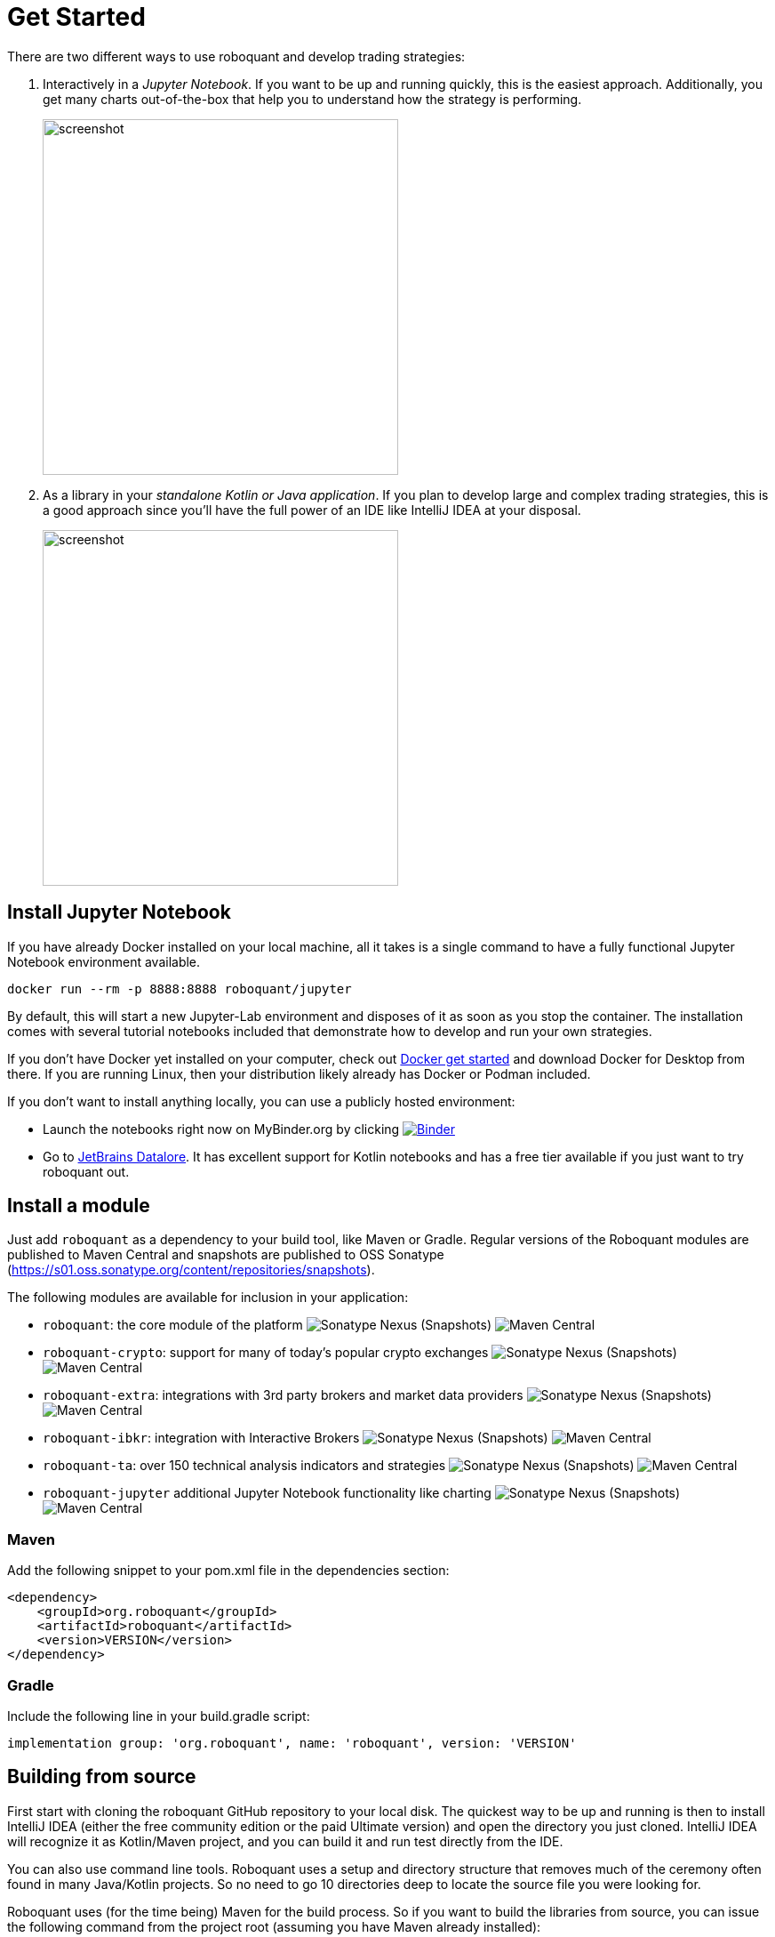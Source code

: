 = Get Started
:icons: font
:jbake-type: page
:jbake-status: published
:jbake-heading: without the data to back it up, any trading strategy is just an opinion
:imagesdir: img/
:source-highlighter: rouge

There are two different ways to use roboquant and develop trading strategies:

. Interactively in a _Jupyter Notebook_. If you want to be up and running quickly, this is the easiest approach. Additionally, you get many charts out-of-the-box that help you to understand how the strategy is performing.
+
image::jupyter-lab.png[alt="screenshot", width="400", align="center"]

. As a library in your _standalone Kotlin or Java application_. If you plan to develop large and complex trading strategies, this is a good approach since you'll have the full power of an IDE like IntelliJ IDEA at your disposal.
+
image::idea.png[alt="screenshot", width="400", align="center"]


== Install Jupyter Notebook

If you have already Docker installed on your local machine, all it takes is a single command to have a fully functional Jupyter Notebook environment available.

[source,shell]
----
docker run --rm -p 8888:8888 roboquant/jupyter
----

By default, this will start a new Jupyter-Lab environment and disposes of it as soon as you stop the container. The installation comes with several tutorial notebooks included that demonstrate how to develop and run your own strategies.

If you don't have Docker yet installed on your computer, check out https://www.docker.com/get-started[Docker get started] and download Docker for Desktop from there. If you are running Linux, then your distribution likely already has Docker or Podman included.

If you don't want to install anything locally, you can use a publicly hosted environment:

* Launch the notebooks right now on MyBinder.org by clicking image:https://mybinder.org/badge_logo.svg[Binder,link=https://mybinder.org/v2/gh/neurallayer/roboquant-notebook/main?urlpath=lab/tree/tutorials]
* Go to https://datalore.jetbrains.com/[JetBrains Datalore]. It has excellent support for Kotlin notebooks and has a free tier available if you just want to try roboquant out.

== Install a module
Just add `roboquant` as a dependency to your build tool, like Maven or Gradle. Regular versions of the Roboquant modules are published to Maven Central and snapshots are published to OSS Sonatype (https://s01.oss.sonatype.org/content/repositories/snapshots).

The following modules are available for inclusion in your application:

* `roboquant`: the core module of the platform image:https://img.shields.io/nexus/s/org.roboquant/roboquant?server=https%3A%2F%2Fs01.oss.sonatype.org[Sonatype Nexus (Snapshots)] image:https://img.shields.io/maven-central/v/org.roboquant/roboquant[Maven Central]
* `roboquant-crypto`: support for many of today's popular crypto exchanges image:https://img.shields.io/nexus/s/org.roboquant/roboquant-crypto?server=https%3A%2F%2Fs01.oss.sonatype.org[Sonatype Nexus (Snapshots)] image:https://img.shields.io/maven-central/v/org.roboquant/roboquant-crypto[Maven Central]
* `roboquant-extra`: integrations with 3rd party brokers and market data providers image:https://img.shields.io/nexus/s/org.roboquant/roboquant-extra?server=https%3A%2F%2Fs01.oss.sonatype.org[Sonatype Nexus (Snapshots)] image:https://img.shields.io/maven-central/v/org.roboquant/roboquant-extra[Maven Central]
* `roboquant-ibkr`: integration with Interactive Brokers image:https://img.shields.io/nexus/s/org.roboquant/roboquant-ibkr?server=https%3A%2F%2Fs01.oss.sonatype.org[Sonatype Nexus (Snapshots)] image:https://img.shields.io/maven-central/v/org.roboquant/roboquant-ibkr[Maven Central]
* `roboquant-ta`: over 150 technical analysis indicators and strategies image:https://img.shields.io/nexus/s/org.roboquant/roboquant-ta?server=https%3A%2F%2Fs01.oss.sonatype.org[Sonatype Nexus (Snapshots)] image:https://img.shields.io/maven-central/v/org.roboquant/roboquant-ta[Maven Central]
* `roboquant-jupyter` additional Jupyter Notebook functionality like charting image:https://img.shields.io/nexus/s/org.roboquant/roboquant-jupyter?server=https%3A%2F%2Fs01.oss.sonatype.org[Sonatype Nexus (Snapshots)] image:https://img.shields.io/maven-central/v/org.roboquant/roboquant-jupyter[Maven Central]

=== Maven
Add the following snippet to your pom.xml file in the dependencies section:

[source,xml]
----
<dependency>
    <groupId>org.roboquant</groupId>
    <artifactId>roboquant</artifactId>
    <version>VERSION</version>
</dependency>
----

=== Gradle
Include the following line in your build.gradle script:

[source]
----
implementation group: 'org.roboquant', name: 'roboquant', version: 'VERSION'
----

== Building from source
First start with cloning the roboquant GitHub repository to your local disk. The quickest way to be up and running is then to install IntelliJ IDEA (either the free community edition or the paid Ultimate version) and open the directory you just cloned. IntelliJ IDEA will recognize it as Kotlin/Maven project, and you can build it and run test directly from the IDE.

You can also use command line tools. Roboquant uses a setup and directory structure that removes much of the ceremony
often found in many Java/Kotlin projects. So no need to go 10 directories deep to locate the source file you were
looking for. 

Roboquant uses (for the time being) Maven for the build process. So if you want to build the libraries from source, you can issue the following command from the project root (assuming you have Maven already installed):

[source,shell]
----
mvn clean install
----

